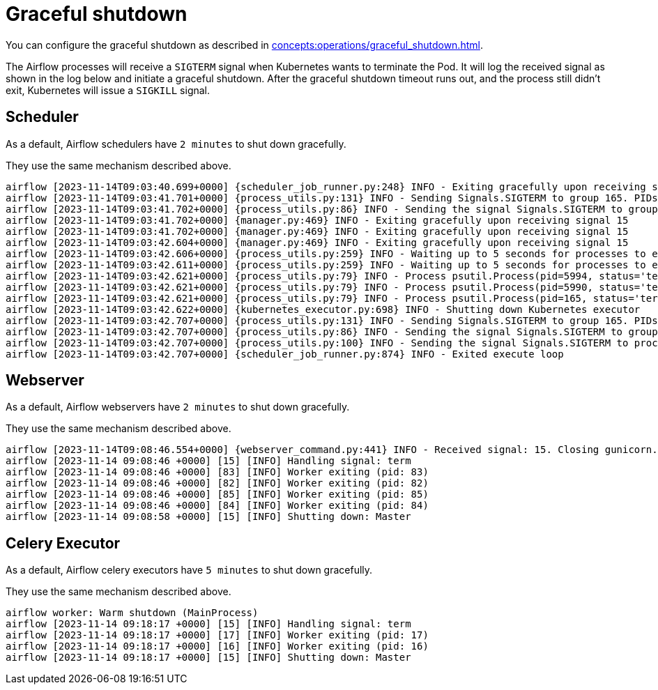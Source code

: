 = Graceful shutdown

You can configure the graceful shutdown as described in xref:concepts:operations/graceful_shutdown.adoc[].

The Airflow processes will receive a `SIGTERM` signal when Kubernetes wants to terminate the Pod.
It will log the received signal as shown in the log below and initiate a graceful shutdown.
After the graceful shutdown timeout runs out, and the process still didn't exit, Kubernetes will issue a `SIGKILL` signal.

== Scheduler

As a default, Airflow schedulers have `2 minutes` to shut down gracefully.

They use the same mechanism described above.

[source,text]
----
airflow [2023-11-14T09:03:40.699+0000] {scheduler_job_runner.py:248} INFO - Exiting gracefully upon receiving signal 15
airflow [2023-11-14T09:03:41.701+0000] {process_utils.py:131} INFO - Sending Signals.SIGTERM to group 165. PIDs of all processes in the group: [5990, 5994, 165]
airflow [2023-11-14T09:03:41.702+0000] {process_utils.py:86} INFO - Sending the signal Signals.SIGTERM to group 165
airflow [2023-11-14T09:03:41.702+0000] {manager.py:469} INFO - Exiting gracefully upon receiving signal 15
airflow [2023-11-14T09:03:41.702+0000] {manager.py:469} INFO - Exiting gracefully upon receiving signal 15
airflow [2023-11-14T09:03:42.604+0000] {manager.py:469} INFO - Exiting gracefully upon receiving signal 15
airflow [2023-11-14T09:03:42.606+0000] {process_utils.py:259} INFO - Waiting up to 5 seconds for processes to exit...
airflow [2023-11-14T09:03:42.611+0000] {process_utils.py:259} INFO - Waiting up to 5 seconds for processes to exit...
airflow [2023-11-14T09:03:42.621+0000] {process_utils.py:79} INFO - Process psutil.Process(pid=5994, status='terminated', started='09:03:41') (5994) terminated with exit code None
airflow [2023-11-14T09:03:42.621+0000] {process_utils.py:79} INFO - Process psutil.Process(pid=5990, status='terminated', started='09:03:41') (5990) terminated with exit code None
airflow [2023-11-14T09:03:42.621+0000] {process_utils.py:79} INFO - Process psutil.Process(pid=165, status='terminated', exitcode=0, started='08:55:59') (165) terminated with exit code 0
airflow [2023-11-14T09:03:42.622+0000] {kubernetes_executor.py:698} INFO - Shutting down Kubernetes executor
airflow [2023-11-14T09:03:42.707+0000] {process_utils.py:131} INFO - Sending Signals.SIGTERM to group 165. PIDs of all processes in the group: []
airflow [2023-11-14T09:03:42.707+0000] {process_utils.py:86} INFO - Sending the signal Signals.SIGTERM to group 165
airflow [2023-11-14T09:03:42.707+0000] {process_utils.py:100} INFO - Sending the signal Signals.SIGTERM to process 165 as process group is missing.
airflow [2023-11-14T09:03:42.707+0000] {scheduler_job_runner.py:874} INFO - Exited execute loop
----

== Webserver

As a default, Airflow webservers have `2 minutes` to shut down gracefully.

They use the same mechanism described above.

[source,text]
----
airflow [2023-11-14T09:08:46.554+0000] {webserver_command.py:441} INFO - Received signal: 15. Closing gunicorn.
airflow [2023-11-14 09:08:46 +0000] [15] [INFO] Handling signal: term
airflow [2023-11-14 09:08:46 +0000] [83] [INFO] Worker exiting (pid: 83)
airflow [2023-11-14 09:08:46 +0000] [82] [INFO] Worker exiting (pid: 82)
airflow [2023-11-14 09:08:46 +0000] [85] [INFO] Worker exiting (pid: 85)
airflow [2023-11-14 09:08:46 +0000] [84] [INFO] Worker exiting (pid: 84)
airflow [2023-11-14 09:08:58 +0000] [15] [INFO] Shutting down: Master
----

== Celery Executor

As a default, Airflow celery executors have `5 minutes` to shut down gracefully.

They use the same mechanism described above.

[source,text]
----
airflow worker: Warm shutdown (MainProcess)
airflow [2023-11-14 09:18:17 +0000] [15] [INFO] Handling signal: term
airflow [2023-11-14 09:18:17 +0000] [17] [INFO] Worker exiting (pid: 17)
airflow [2023-11-14 09:18:17 +0000] [16] [INFO] Worker exiting (pid: 16)
airflow [2023-11-14 09:18:17 +0000] [15] [INFO] Shutting down: Master
----
